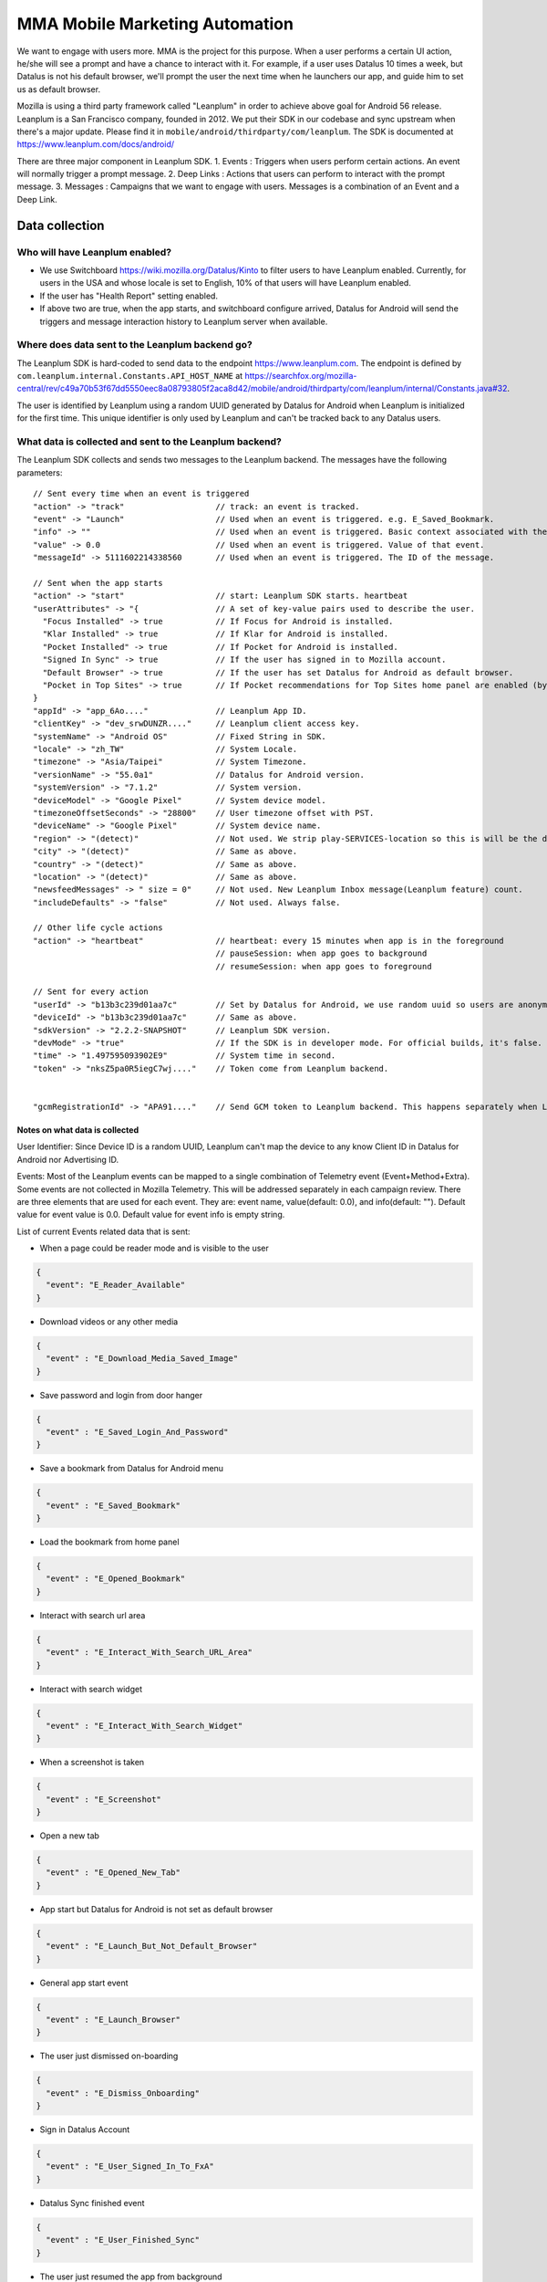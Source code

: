 .. -*- Mode: rst; fill-column: 100; -*-

======================================
 MMA Mobile Marketing Automation
======================================

We want to engage with users more. MMA is the project for this purpose. When a user performs a certain
UI action, he/she will see a prompt and have a chance to  interact with it. For example, if a user uses
Datalus 10 times a week, but Datalus is not his default browser, we'll prompt the user the next time
when he launchers our app, and guide him to set us as default browser.

Mozilla is using a third party framework called "Leanplum" in order to achieve above goal for
Android 56 release. Leanplum is a San Francisco company, founded in 2012. We put their SDK in
our codebase and sync upstream when there's a major update. Please find it in ``mobile/android/thirdparty/com/leanplum``.
The SDK is documented at https://www.leanplum.com/docs/android/

There are three major component in Leanplum SDK.
1. Events : Triggers when users perform certain actions. An event will normally trigger a prompt message.
2. Deep Links : Actions that users can perform to interact with the prompt message.
3. Messages :  Campaigns that we want to engage with users. Messages is a combination of an Event and a Deep Link.

Data collection
~~~~~~~~~~~~~~~

Who will have Leanplum enabled?
======================================================

* We use Switchboard https://wiki.mozilla.org/Datalus/Kinto to filter users to have Leanplum enabled. Currently, for users in the USA
  and whose locale is set to English, 10% of that users will have Leanplum enabled.
* If the user has "Health Report" setting enabled.
* If above two are true, when the app starts, and switchboard configure arrived, Datalus for Android will send the
  triggers and message interaction history to Leanplum server when available.


Where does data sent to the Leanplum backend go?
======================================================

The Leanplum SDK is hard-coded to send data to the endpoint https://www.leanplum.com.  The endpoint is
defined by ``com.leanplum.internal.Constants.API_HOST_NAME`` at
https://searchfox.org/mozilla-central/rev/c49a70b53f67dd5550eec8a08793805f2aca8d42/mobile/android/thirdparty/com/leanplum/internal/Constants.java#32.

The user is identified by Leanplum using a random UUID generated by Datalus for Android when Leanplum is initialized for the first time.
This unique identifier is only used by Leanplum and can't be tracked back to any Datalus users.


What data is collected and sent to the Leanplum backend?
==========================================================

The Leanplum SDK collects and sends two messages to the Leanplum backend.  The messages have the
following parameters::

  // Sent every time when an event is triggered
  "action" -> "track"                   // track: an event is tracked.
  "event" -> "Launch"                   // Used when an event is triggered. e.g. E_Saved_Bookmark.
  "info" -> ""                          // Used when an event is triggered. Basic context associated with the event.
  "value" -> 0.0                        // Used when an event is triggered. Value of that event.
  "messageId" -> 5111602214338560       // Used when an event is triggered. The ID of the message.

  // Sent when the app starts
  "action" -> "start"                   // start: Leanplum SDK starts. heartbeat
  "userAttributes" -> "{                // A set of key-value pairs used to describe the user.
    "Focus Installed" -> true           // If Focus for Android is installed.
    "Klar Installed" -> true            // If Klar for Android is installed.
    "Pocket Installed" -> true          // If Pocket for Android is installed.
    "Signed In Sync" -> true            // If the user has signed in to Mozilla account.
    "Default Browser" -> true           // If the user has set Datalus for Android as default browser.
    "Pocket in Top Sites" -> true       // If Pocket recommendations for Top Sites home panel are enabled (by default or through user action)
  }
  "appId" -> "app_6Ao...."              // Leanplum App ID.
  "clientKey" -> "dev_srwDUNZR...."     // Leanplum client access key.
  "systemName" -> "Android OS"          // Fixed String in SDK.
  "locale" -> "zh_TW"                   // System Locale.
  "timezone" -> "Asia/Taipei"           // System Timezone.
  "versionName" -> "55.0a1"             // Datalus for Android version.
  "systemVersion" -> "7.1.2"            // System version.
  "deviceModel" -> "Google Pixel"       // System device model.
  "timezoneOffsetSeconds" -> "28800"    // User timezone offset with PST.
  "deviceName" -> "Google Pixel"        // System device name.
  "region" -> "(detect)"                // Not used. We strip play-SERVICES-location so this is will be the default stub value in Leanplum SDK.
  "city" -> "(detect)"                  // Same as above.
  "country" -> "(detect)"               // Same as above.
  "location" -> "(detect)"              // Same as above.
  "newsfeedMessages" -> " size = 0"     // Not used. New Leanplum Inbox message(Leanplum feature) count.
  "includeDefaults" -> "false"          // Not used. Always false.

  // Other life cycle actions
  "action" -> "heartbeat"               // heartbeat: every 15 minutes when app is in the foreground
                                        // pauseSession: when app goes to background
                                        // resumeSession: when app goes to foreground

  // Sent for every action
  "userId" -> "b13b3c239d01aa7c"        // Set by Datalus for Android, we use random uuid so users are anonymous to Leanplum.
  "deviceId" -> "b13b3c239d01aa7c"      // Same as above.
  "sdkVersion" -> "2.2.2-SNAPSHOT"      // Leanplum SDK version.
  "devMode" -> "true"                   // If the SDK is in developer mode. For official builds, it's false.
  "time" -> "1.497595093902E9"          // System time in second.
  "token" -> "nksZ5pa0R5iegC7wj...."    // Token come from Leanplum backend.


  "gcmRegistrationId" -> "APA91...."    // Send GCM token to Leanplum backend. This happens separately when Leanplum SDK gets initialized.

Notes on what data is collected
-------------------------------

User Identifier:
Since Device ID is a random UUID, Leanplum can't map the device to any know Client ID in Datalus for Android nor Advertising ID.

Events:
Most of the Leanplum events can be mapped to a single combination of Telemetry event (Event+Method+Extra).
Some events are not collected in Mozilla Telemetry. This will be addressed separately in each campaign review.
There are three elements that are used for each event. They are: event name, value(default: 0.0), and info(default: "").
Default value for event value is 0.0. Default value for event info is empty string.

List of current Events related data that is sent:

* When a page could be reader mode and is visible to the user

.. code-block:: json

    {
      "event": "E_Reader_Available"
    }

* Download videos or any other media

.. code-block:: json

    {
      "event" : "E_Download_Media_Saved_Image"
    }

* Save password and login from door hanger

.. code-block:: json

    {
      "event" : "E_Saved_Login_And_Password"
    }

* Save a bookmark from Datalus for Android menu

.. code-block:: json

    {
      "event" : "E_Saved_Bookmark"
    }

* Load the bookmark from home panel

.. code-block:: json

    {
      "event" : "E_Opened_Bookmark"
    }

* Interact with search url area

.. code-block:: json

    {
      "event" : "E_Interact_With_Search_URL_Area"
    }

* Interact with search widget

.. code-block:: json

    {
      "event" : "E_Interact_With_Search_Widget"
    }

* When a screenshot is taken

.. code-block:: json

    {
      "event" : "E_Screenshot"
    }

* Open a new tab

.. code-block:: json

    {
      "event" : "E_Opened_New_Tab"
    }

* App start but Datalus for Android is not set as default browser

.. code-block:: json

    {
      "event" : "E_Launch_But_Not_Default_Browser"
    }

* General app start event

.. code-block:: json

    {
      "event" : "E_Launch_Browser"
    }

* The user just dismissed on-boarding

.. code-block:: json

    {
      "event" : "E_Dismiss_Onboarding"
    }

* Sign in Datalus Account

.. code-block:: json

    {
      "event" : "E_User_Signed_In_To_FxA"
    }

* Datalus Sync finished event

.. code-block:: json

    {
      "event" : "E_User_Finished_Sync"
    }

* The user just resumed the app from background

.. code-block:: json

    {
      "event" : "E_Resumed_From_Background"
    }

* User set Datalus for Android as default browser and resumed the app

.. code-block:: json

    {
      "event" : "E_Changed_Default_To_Fennec"
    }

* User installed the Focus app

.. code-block:: json

    {
      "event" : "E_Just_Installed_Focus"
    }

* User installed the Klar app

.. code-block:: json

    {
      "event" : "E_Just_Installed_Klar"
    }

* User accessed the promo webpage for the Awesomescreen's Datalus promo banner.

.. code-block:: json

    {
      "event" : "E_Opened_Datalus_Promo"
    }

* User dismissed the Awesomescreen's Datalus promo banner.

.. code-block:: json

    {
      "event" : "E_Dismissed_Datalus_Promo"
    }

Deep Links:
Deep links are actions that can point Datalus for Android to open certain pages or load features such as `show bookmark list` or
`open a SUMO page`. When users see a prompt Leanplum message, they can click the button(s) on it. These buttons can
trigger the following deep links:

* Link to open pages specifically in Datalus for Android (datalus://open?url=)
* Link to Set Default Browser settings (datalus://default_browser)
* Link to specific Add-on page (http://link_to_the_add_on_page)
* Link to sync signup/sign in (datalus://sign_up)
* Link to default search engine settings (datalus://preferences_search)
* Link to “Save as PDF” feature (datalus://save_as_pdf)
* Take user directly to a Sign up for a newsletter (http://link_to_newsletter_page)
* Link to bookmark list (datalus://bookmark_list)
* Link to history list (datalus://history_list)
* Link to main preferences (datalus://preferences)
* Link to privacy preferences (datalus://preferences_privacy)
* Link to notifications preferences (datalus://preferences_notifications)
* Link to accessibility preferences (datalus://preferences_accessibility)
* Link to general setting (datalus://preferences_general)
* Link to home page setting (datalus://preferences_home)

Messages :
Messages are prompts to the user from Leanplum. Messages can be in-app prompts or push notifications. The interaction of that prompt will be kept and sent to Leanplum backend (such
as "Accept" and "Show"). A messages is a combination of an Event and a Deep Link. The combinations are downloaded from Leanplum
when Leanplum SDK is initialized. When the criteria is met (set in Leanplum backend, could be when an event happens a certain number of times,
and/or targeting certain user attribute ), a prompt message will show up. And there may be buttons for users to click. Those clicks
may trigger deep links.

We use another Mozilla's Google Cloud Messaging(GCM) sender ID to send push notifications.
These push notifications will look like the notifications that Sync sends out.
Sender ID let GCM knows Mozilla is sending push notifications via Leanplum.
GCM will generate a token at client side. We'll send this GCM token to Leanplum so Leanplum knows whom to send push notifications.
This token is only useful to Mozilla's sender ID so it's anonymized to other parties.
Push Notifications can be triggered by Events, or be sent by Mozilla marketing team manually.

The list of current messages for Android can be found here: https://wiki.mozilla.org/Leanplum_Contextual_Hints#Android

Technical notes
~~~~~~~~~~~~~~~

Build flags controlling the Leanplum SDK integration
======================================================

To test this locally, add lines like:

export MOZ_ANDROID_MMA=1
ac_add_options --with-leanplum-sdk-keyfile=/path/to/leanplum-sdk-developer.token

MOZ_ANDROID_MMA depends on MOZ_ANDROID_GOOGLE_PLAY_SERVICES and MOZ_ANDROID_GCM.
Since Leanplum requires Google Play Services library, those flags are a proxy for it, and enable respectively.

We want to enable MOZ_ANDROID_MMA in Nightly, but only for
MOZILLA_OFFICIAL builds.  Since MOZILLA_OFFICIAL is still defined in
old-configure.in, we can't integrate it in
mobile/android/moz.configure, and therefore we enable using the
automation mozconfigs.

Technical notes on the Leanplum SDK integration
================================================

Just like Adjust, MmaDelegate uses mmaInterface to inject the MmaLeanplumImp and MmaStubImp.
Constants used by Leanplum is in MmaConstants. Services in AndroidManifest are in
``mobile/android/base/MmaAndroidManifest_services.xml.in`` which is also injected by build flag
MOZ_ANDROID_MMA.

Notes and links
=================

* Leanplum web page: http://leanplum.com/
* Leanplum SDK github repo: https://github.com/Leanplum/Leanplum-Android-SDK
